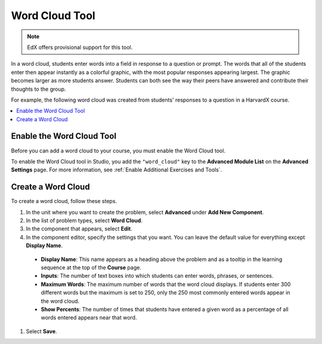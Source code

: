 .. _Word Cloud:

##################
Word Cloud Tool
##################

.. note:: EdX offers provisional support for this tool.

In a word cloud, students enter words into a field in response
to a question or prompt. The words that all of the students enter then
appear instantly as a colorful graphic, with the most popular responses
appearing largest. The graphic becomes larger as more students answer.
Students can both see the way their peers have answered and contribute
their thoughts to the group.

For example, the following word cloud was created from students'
responses to a question in a HarvardX course.

.. image:: ../../../shared/images/WordCloudExample.png
  :alt: Image of a word cloud problem.

.. contents::
   :local:
   :depth: 2

************************************************
Enable the Word Cloud Tool
************************************************

Before you can add a word cloud to your course, you must enable the Word Cloud
tool.

To enable the Word Cloud tool in Studio, you add the ``"word_cloud"`` key to
the **Advanced Module List** on the **Advanced Settings** page. For more
information, see :ref:`Enable Additional Exercises and Tools`.

****************************
Create a Word Cloud
****************************

To create a word cloud, follow these steps.

#. In the unit where you want to create the problem, select **Advanced**
   under **Add New Component**.
#. In the list of problem types, select **Word Cloud**.
#. In the component that appears, select **Edit**.
#. In the component editor, specify the settings that you want. You can
   leave the default value for everything except **Display Name**.

  -  **Display Name**: This name appears as a heading above the problem and as
     a tooltip in the learning sequence at the top of the **Course** page.
  -  **Inputs**: The number of text boxes into which students can enter words,
     phrases, or sentences.
  -  **Maximum Words**: The maximum number of words that the word cloud
     displays. If students enter 300 different words but the maximum is set to
     250, only the 250 most commonly entered words appear in the word cloud.
  -  **Show Percents**: The number of times that students have entered a given
     word as a percentage of all words entered appears near that word.

#. Select **Save**.
